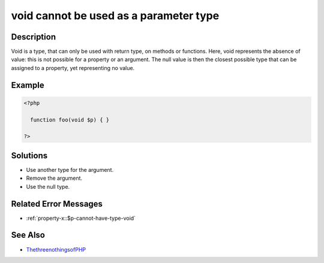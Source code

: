 .. _void-cannot-be-used-as-a-parameter-type:

void cannot be used as a parameter type
---------------------------------------
 
.. meta::
	:description:
		void cannot be used as a parameter type: Void is a type, that can only be used with return type, on methods or functions.
	:og:image: https://php-changed-behaviors.readthedocs.io/en/latest/_static/logo.png
	:og:type: article
	:og:title: void cannot be used as a parameter type
	:og:description: Void is a type, that can only be used with return type, on methods or functions
	:og:url: https://php-errors.readthedocs.io/en/latest/messages/void-cannot-be-used-as-a-parameter-type.html
	:og:locale: en
	:twitter:card: summary_large_image
	:twitter:site: @exakat
	:twitter:title: void cannot be used as a parameter type
	:twitter:description: void cannot be used as a parameter type: Void is a type, that can only be used with return type, on methods or functions
	:twitter:creator: @exakat
	:twitter:image:src: https://php-changed-behaviors.readthedocs.io/en/latest/_static/logo.png

.. raw:: html

	<script type="application/ld+json">{"@context":"https:\/\/schema.org","@graph":[{"@type":"WebPage","@id":"https:\/\/php-errors.readthedocs.io\/en\/latest\/tips\/void-cannot-be-used-as-a-parameter-type.html","url":"https:\/\/php-errors.readthedocs.io\/en\/latest\/tips\/void-cannot-be-used-as-a-parameter-type.html","name":"void cannot be used as a parameter type","isPartOf":{"@id":"https:\/\/www.exakat.io\/"},"datePublished":"Fri, 21 Feb 2025 18:53:43 +0000","dateModified":"Fri, 21 Feb 2025 18:53:43 +0000","description":"Void is a type, that can only be used with return type, on methods or functions","inLanguage":"en-US","potentialAction":[{"@type":"ReadAction","target":["https:\/\/php-tips.readthedocs.io\/en\/latest\/tips\/void-cannot-be-used-as-a-parameter-type.html"]}]},{"@type":"WebSite","@id":"https:\/\/www.exakat.io\/","url":"https:\/\/www.exakat.io\/","name":"Exakat","description":"Smart PHP static analysis","inLanguage":"en-US"}]}</script>

Description
___________
 
Void is a type, that can only be used with return type, on methods or functions. Here, void represents the absence of value: this is not possible for a property or an argument. The null value is then the closest possible type that can be assigned to a property, yet representing no value.

Example
_______

.. code-block:: php

   <?php
   
     function foo(void $p) { }
   
   ?>

Solutions
_________

+ Use another type for the argument.
+ Remove the argument.
+ Use the null type.

Related Error Messages
______________________

+ :ref:`property-x::$p-cannot-have-type-void`

See Also
________

+ `ThethreenothingsofPHP <https://www.exakat.io/en/the-three-nothings-of-php/>`_

